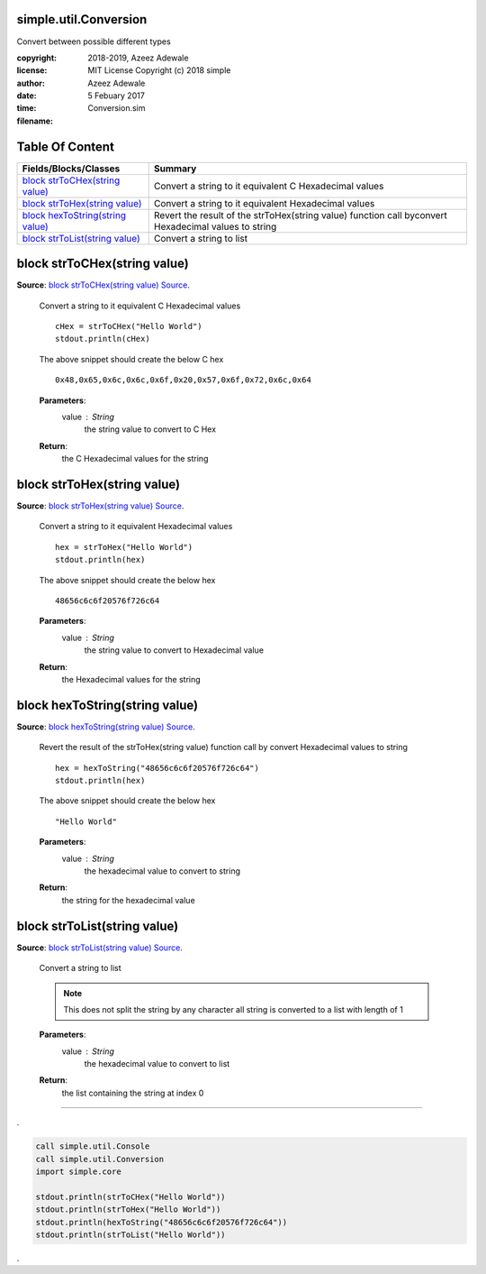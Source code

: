 
.. index:: 
	single: simple.util.Conversion

=======================
simple.util.Conversion
=======================

Convert between possible different types

:copyright: 2018-2019, Azeez Adewale
:license: MIT License Copyright (c) 2018 simple
:author:  Azeez Adewale
:date: 5 Febuary 2017
:time: 
:filename: Conversion.sim


================
Table Of Content
================
===================================== ========================================================================================================
 Fields/Blocks/Classes                 Summary                                                                                                
===================================== ========================================================================================================
 `block strToCHex(string value)`_      Convert a string to it equivalent C Hexadecimal values                                                 
 `block strToHex(string value)`_       Convert a string to it equivalent Hexadecimal values                                                   
 `block hexToString(string value)`_    Revert the result of the strToHex(string value) function call byconvert Hexadecimal values to string   
 `block strToList(string value)`_      Convert a string to list                                                                               
===================================== ========================================================================================================


.. index:: 
	pair: Conversion.sim; block strToCHex(string value)

==============================
block strToCHex(string value)
==============================
**Source**: `block strToCHex(string value) Source`_.
    
    Convert a string to it equivalent C Hexadecimal values
    
    ::
    	
      cHex = strToCHex("Hello World")
      stdout.println(cHex)
    	
    The above snippet should create the below C hex
    	
    :: 
    
      0x48,0x65,0x6c,0x6c,0x6f,0x20,0x57,0x6f,0x72,0x6c,0x64
    	
    **Parameters**:	
      value : String
       the string value to convert to C Hex
    
    **Return**:
      the C Hexadecimal values for the string


.. index:: 
	pair: Conversion.sim; block strToHex(string value)

=============================
block strToHex(string value)
=============================
**Source**: `block strToHex(string value) Source`_.
    
    Convert a string to it equivalent Hexadecimal values
    
    ::
    
      hex = strToHex("Hello World")
      stdout.println(hex)
    	
    The above snippet should create the below hex
    	
    :: 
    
      48656c6c6f20576f726c64
    	
    **Parameters**:	
      value : String
       the string value to convert to Hexadecimal value
    
    **Return**:
      the Hexadecimal values for the string


.. index:: 
	pair: Conversion.sim; block hexToString(string value)

================================
block hexToString(string value)
================================
**Source**: `block hexToString(string value) Source`_.
    
    Revert the result of the strToHex(string value) function call by
    convert Hexadecimal values to string
    
    ::
    
      hex = hexToString("48656c6c6f20576f726c64")
      stdout.println(hex)
    	
    The above snippet should create the below hex
    	
    :: 
    
      "Hello World"
    	
    **Parameters**:	
      value : String
       the hexadecimal value to convert to string
    
    **Return**:
      the string for the hexadecimal value


.. index:: 
	pair: Conversion.sim; block strToList(string value)

==============================
block strToList(string value)
==============================
**Source**: `block strToList(string value) Source`_.
    
    Convert a string to list
    
    .. note::
      This does not split the string by any character all string is converted 
      to a list with length of 1 
    	
    **Parameters**:	
      value : String
       the hexadecimal value to convert to list
    
    **Return**:
      the list containing the string at index 0



-------

.

	
.. code-block:: simple

  call simple.util.Console
  call simple.util.Conversion
  import simple.core
	
  stdout.println(strToCHex("Hello World"))
  stdout.println(strToHex("Hello World"))
  stdout.println(hexToString("48656c6c6f20576f726c64"))
  stdout.println(strToList("Hello World"))


.

.. _block strToCHex(string value) Source: https://github.com/simple-lang/simple/tree/master/modules/simple/util/Conversion.sim#L36
.. _block strToHex(string value) Source: https://github.com/simple-lang/simple/tree/master/modules/simple/util/Conversion.sim#L60
.. _block hexToString(string value) Source: https://github.com/simple-lang/simple/tree/master/modules/simple/util/Conversion.sim#L85
.. _block strToList(string value) Source: https://github.com/simple-lang/simple/tree/master/modules/simple/util/Conversion.sim#L102

